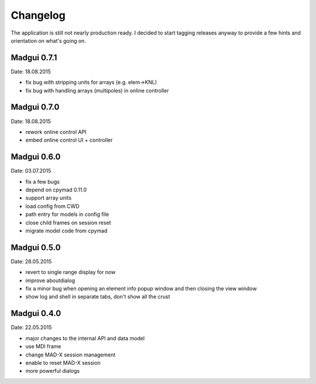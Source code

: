 Changelog
~~~~~~~~~

The application is still not nearly production ready. I decided to start
tagging releases anyway to provide a few hints and orientation on what's
going on.


Madgui 0.7.1
------------
Date: 18.08.2015

- fix bug with stripping units for arrays (e.g. elem->KNL)
- fix bug with handling arrays (multipoles) in online controller


Madgui 0.7.0
------------
Date: 18.08.2015

- rework online control API
- embed online control UI + controller


Madgui 0.6.0
------------
Date: 03.07.2015

- fix a few bugs
- depend on cpymad 0.11.0
- support array units
- load config from CWD
- path entry for models in config file
- close child frames on session reset
- migrate model code from cpymad


Madgui 0.5.0
------------
Date: 28.05.2015

- revert to single range display for now
- improve aboutdialog
- fix a minor bug when opening an element info popup window and then
  closing the view window
- show log and shell in separate tabs, don't show all the crust


Madgui 0.4.0
------------
Date: 22.05.2015

- major changes to the internal API and data model
- use MDI frame
- change MAD-X session management
- enable to reset MAD-X session
- more powerful dialogs
